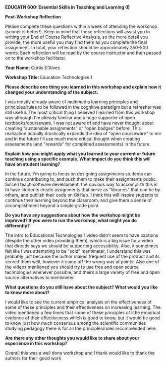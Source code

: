 *EDUCATN 600: Essential Skills in Teaching and Learning (I)*

*Post-Workshop Reflection*

Please complete these questions within a week of attending the workshop
(sooner is better!). Keep in mind that these reflections will assist you
in writing your End of Course Reflective Analysis, so the more detail
you provide, the more useful you may find them as you complete the final
assignment. In total, your reflection should be approximately 350-500
words. Each reflection will be read by the course instructor and then
passed on to the workshop facilitator.

*Your Name:* Curtis D'Alves

*Workshop Title:* Education Technologies 1

*Please describe one thing you learned in this workshop and explain how
it changed your understanding of the subject.*

I was mostly already aware of multimedia learning principles and
principles/rules to be followed in the cognitive paradigm but a refresher was
still useful. The most critical thing I believed I learned from this workshop
was although I'm already familiar and a huge supporter of open
textbooks/courseware, I was not aware of and have never thought about creating
"sustainable assignments" or "open badges" before. This realization actually
drastically expands the idea of "open courseware" to me and in the future I'll
use much more critical thought when creating assessments (and "rewards" for
completed assessments) in the future.

*Explain how you might apply what you learned to your current or future
teaching using a specific example. What impact do you think this will have on student learning?*

In the future, I'm going to focus on designing assignments students can continue
contributing to, and push them to make their assignments public. Since I teach
software development, the obvious way to accomplish this is to have students
create assignments that serve as "libraries" that can be by others, and publish
their code on GitHub. I think this will inspire students to continue their
learning beyond the classroom, and give them a sense of accomplishment beyond a
simple grade point.

*Do you have any suggestions about how the workshop might be improved? If
you were to run the workshop, what might you do differently?*

The intro to Educational Technologies 1 video didn't seem to have captions
(despite the other video providing them), which is a big issue for a video that
directly says we should be supporting accessibility. Also, it sometimes felt
like I was attempting to be "sold" mentimeter, I understand this was probably
just because the author makes frequent use of the product and its served them
well, however it came off the wrong way at points. Also one of the videos
mentioned you should try to use free and open source technologies whenever
possible, and theirs a large variety of free and open source alternatives to
mentimeter.


*What questions do you still have about the subject? What would you like
to know more about?*

I would like to see the current empirical analysis on the effectiveness of some
of these principles and their effectiveness on increasing learning. The video
mentioned a few times that some of these principles of little empirical evidence
of their effectiveness which is good to know, but it would be good to know just
how much consensus among the scientific communities studying pedagogy there is
for all the principles/rules recommended here.

*Are there any other thoughts you would like to share about your
experience in this workshop?*

Overall this was a well done workshop and I thank would like to thank the
authors for their good work

#+EXCLUDE_TAGS: noexport
* Notes                                                            :noexport:

 * Principles of media learning
   * aimed at reducing learners cognitive load

 * Richard Mayor: Multimedia learning
   * learning from words and pictures
   * invented cognitives theory

 * Cognitive paradigm
   * Learning is a processing activity that:
     1) Selecting relevant material
     2) Organizing that material into representations
     3) Integrating with existing knowledge
   * Assumes humans have dual channels for processing materials
     * Visual and verbal
   * Learning occurs when info moves from working to long-term memory
   * Cognitive load theory, working memory has a finite capacity and learners
     can be overloaded before information moves to long-term memory
   * Principles to abide by:
     * Coherence Principle: reduce extraneous material
       - NOTE studies have trouble replicated this principles effectiveness
     * Redundancy Principle
       - Do not add on screen text to narrated animation
     * Contiguity Principle(s)
       - Spatial: place printed words next to corresponding graphics
       - Temporal: Present corresponding narration and animation at the same time
     * Segmenting Principle
       - Present content in learner paced segments
     * Pre-training Principle
       - Provide pre-training in the name,location and characteristics of key
         components
     * Modality Principle
       - Present words as spoken text (rather than printed text)
     * Multimedia Principle
       - Present words and pictures rather than words alone
     * Personalization Principle
       - Present words in a conversational rather than formal style
         

  * Introduction to Educational Technologies (no captions on this video?)
  * What do education technologies assist with:
    * extends the scope of learning beyond physical boundries (i.e.
      webconferencing, active learning classrooms)
    * expand accessibility and engagement of content (i.e. inclusive design)
      * Video lectures: blended learning
      * Classroom response systems (i.e. mentimeter,social media)
    * open education resources, open textbooks (open source for curriculum)
    * sustainable assignments through Open Pedagogy (can do stuff like create
      textbooks, edit Wikipedia etc)
    * open badges

  * Adaptive Learning
    * Example: say you take a quiz, if you get a question wrong, you are sent back to the
      chapters that cover those concepts
  * Next Generation Digital Learning Environment
    * Accessibility and Universal Design
    * Interoperability
    * Personalization
    * Analytics, Advising, and Learning Assessment
    * Collaboration
  * Simulations
    * Virtual learning environment (Labster)
    * Yet to have good results
  * Game-based Learning and Gamification
  * Artificial Intelligence
    * chat bots to answer questions

  * Feels like you're trying to sell me Mentimenter ...

  * Evaluating Educational Technologies
    * Functionality
    * Accessibility
    * Hypermediality
    * Privacy and Accounts
    * Integration with LMS (Learning Management System)
    * Offline Access
    * Presence

  
#  LocalWords: pre mentimeter Labster Gamification Mentimenter Hypermediality
#  LocalWords:  co courseware GitHub
